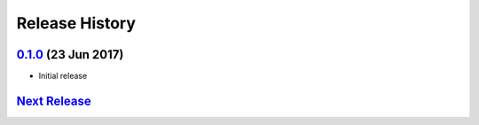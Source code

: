.. :changelog:

Release History
===============

`0.1.0`_ (23 Jun 2017)
----------------------
- Initial release

`Next Release`_
---------------

.. _Next Release: https://github.com/sprockets/sprockets_redoc/compare/0.1.0...master
.. _0.1.0: https://github.com/sprockets/sprockets-redoc/compare/0.0.0...1.0.0
